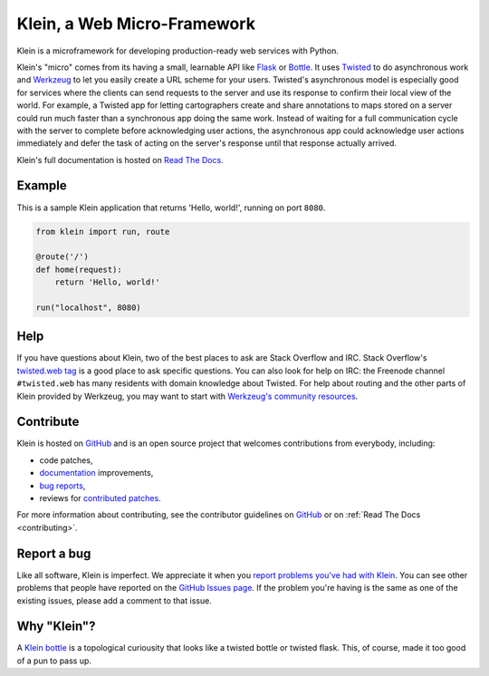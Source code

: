 ============================
Klein, a Web Micro-Framework
============================

.. image:: https://travis-ci.org/twisted/klein.png?branch=master
    :target: http://travis-ci.org/twisted/klein
    :alt: Build Status

Klein is a microframework for developing production-ready web services with Python.

Klein's "micro" comes from its having a small, learnable API like `Flask <http://flask.pocoo.org/>`_ or `Bottle <http://bottlepy.org/docs/dev/index.html>`_.
It uses `Twisted <http://twistedmatrix.com>`_ to do asynchronous work and `Werkzeug <http://werkzeug.pocoo.org/>`_ to let you easily create a URL scheme for your users.
Twisted's asynchronous model is especially good for services where the clients can send requests to the server and use its response to confirm their local view of the world.
For example, a Twisted app for letting cartographers create and share annotations to maps stored on a server could run much faster than a synchronous app doing the same work.
Instead of waiting for a full communication cycle with the server to complete before acknowledging user actions, the asynchronous app could acknowledge user actions immediately and defer the task of acting on the server's response until that response actually arrived.

Klein's full documentation is hosted on `Read The Docs <http://klein.readthedocs.org>`_.


Example
=======

This is a sample Klein application that returns 'Hello, world!', running on port ``8080``.

.. code-block:: python

    from klein import run, route

    @route('/')
    def home(request):
        return 'Hello, world!'

    run("localhost", 8080)



Help
====

If you have questions about Klein, two of the best places to ask are Stack Overflow and IRC.
Stack Overflow's `twisted.web tag <http://stackoverflow.com/questions/new/twisted.web?show=all&sort=newest>`_ is a good place to ask specific questions.
You can also look for help on IRC: the Freenode channel ``#twisted.web`` has many residents with domain knowledge about Twisted.
For help about routing and the other parts of Klein provided by Werkzeug, you may want to start with `Werkzeug's community resources <http://werkzeug.pocoo.org/community/>`_.


Contribute
==========

Klein is hosted on `GitHub <http://github.com/twisted/klein>`_ and is an open source project that welcomes contributions from everybody, including:

- code patches,
- `documentation <http://klein.readthedocs.org/>`_ improvements,
- `bug reports <https://github.com/twisted/klein/issues>`_,
- reviews for `contributed patches <https://github.com/twisted/klein/pulls>`_.

For more information about contributing, see the contributor guidelines on `GitHub <https://github.com/twisted/klein/tree/master/CONTRIBUTING.rst>`_ or on :ref:`Read The Docs <contributing>`.


Report a bug
============

Like all software, Klein is imperfect.
We appreciate it when you `report problems you've had with Klein <https://github.com/twisted/klein/issues/new>`_.
You can see other problems that people have reported on the `GitHub Issues page <https://github.com/twisted/klein/issues>`_.
If the problem you're having is the same as one of the existing issues, please add a comment to that issue.


Why "Klein"?
============

.. image:: https://upload.wikimedia.org/wikipedia/commons/thumb/2/21/Acme_klein_bottle.jpg/176px-Acme_klein_bottle.jpg
   :target: https://en.wikipedia.org/wiki/File:Acme_klein_bottle.jpg
   :alt: A glass Klein bottle
   :align: right

A `Klein bottle <https://en.wikipedia.org/wiki/Klein_bottle>`_ is a topological curiousity that looks like a twisted bottle or twisted flask.
This, of course, made it too good of a pun to pass up.
